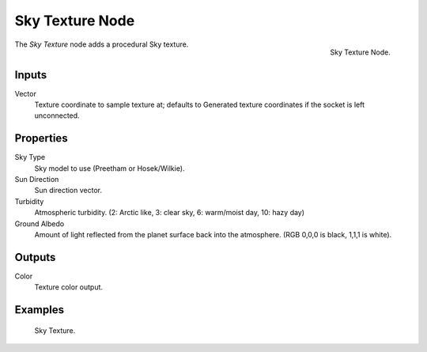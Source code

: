 
****************
Sky Texture Node
****************

.. figure:: /images/render_cycles_nodes_textures_sky-texture.png
   :align: right

   Sky Texture Node.


The *Sky Texture* node adds a procedural Sky texture.


Inputs
======

Vector
   Texture coordinate to sample texture at;
   defaults to Generated texture coordinates if the socket is left unconnected.


Properties
==========

Sky Type
   Sky model to use (Preetham or Hosek/Wilkie).
Sun Direction
   Sun direction vector.
Turbidity
   Atmospheric turbidity. (2: Arctic like, 3: clear sky, 6: warm/moist day, 10: hazy day)
Ground Albedo
   Amount of light reflected from the planet surface back into the atmosphere. (RGB 0,0,0 is black, 1,1,1 is white).


Outputs
=======

Color
   Texture color output.


Examples
========

.. figure:: /images/cycles_nodes_tex_sky.jpg
   :width: 200px

   Sky Texture.
